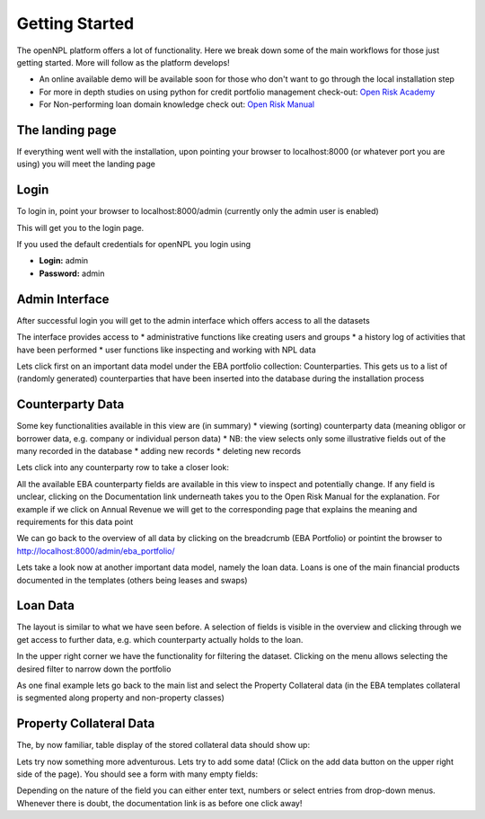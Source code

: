 Getting Started
==============================
The openNPL platform offers a lot of functionality. Here we break down some of the main workflows for
those just getting started. More will follow as the platform develops!

* An online available demo will be available soon for those who don't want to go through the local installation step
* For more in depth studies on using python for credit portfolio management check-out: `Open Risk Academy <https://www.openriskacademy.com/login/index.php>`_
* For Non-performing loan domain knowledge check out: `Open Risk Manual <https://www.openriskmanual.org/wiki/Category:NPL>`_


The landing page
---------------------

If everything went well with the installation, upon pointing your browser to localhost:8000 (or whatever port you
are using) you will meet the landing page

.. image:: ./screenshots/landing.png

Login
-----
To login in, point your browser to localhost:8000/admin (currently only the admin user is enabled)

This will get you to the login page.

.. image:: ./screenshots/login.png

If you used the default credentials for openNPL you login using

-   **Login:** admin
-   **Password:** admin

Admin Interface
---------------
After successful login you will get to the admin interface which offers access to all the datasets

.. image:: ./screenshots/admin.png

The interface provides access to
* administrative functions like creating users and groups
* a history log of activities that have been performed
* user functions like inspecting and working with NPL data

Lets click first on an important data model under the EBA portfolio collection: Counterparties. This gets us
to a list of (randomly generated) counterparties that have been inserted into the database during the
installation process

Counterparty Data
-----------------

.. image:: ./screenshots/counterparty.png

Some key functionalities available in this view are (in summary)
* viewing (sorting) counterparty data (meaning obligor or borrower data, e.g. company or individual person data)
* NB: the view selects only some illustrative fields out of the many recorded in the database
* adding new records
* deleting new records

Lets click into any counterparty row to take a closer look:

.. image:: ./screenshots/counterparty_detail.png

All the available EBA counterparty fields are available in this view to inspect and potentially change. If
any field is unclear, clicking on the Documentation link underneath takes you to the Open Risk Manual for
the explanation. For example if we click on Annual Revenue we will get to the corresponding page that
explains the meaning and requirements for this data point

.. image:: ./screenshots/manual.png

We can go back to the overview of all data by clicking on the breadcrumb (EBA Portfolio) or pointint the
browser to http://localhost:8000/admin/eba_portfolio/

Lets take a look now at another important data model, namely the loan data. Loans is one of the main
financial products documented in the templates (others being leases and swaps)

Loan Data
----------

.. image:: ./screenshots/loan.png

The layout is similar to what we have seen before. A selection of fields is visible in the overview and
clicking through we get access to further data, e.g. which counterparty actually holds to the loan.

In the upper right corner we have the functionality for filtering the dataset. Clicking on the menu allows
selecting the desired filter to narrow down the portfolio

.. image:: ./screenshots/filter.png

As one final example lets go back to the main list and select the Property Collateral data (in the EBA
templates collateral is segmented along property and non-property classes)

Property Collateral Data
------------------------

The, by now familiar, table display of the stored collateral data should show up:

.. image:: ./screenshots/collateral.png

Lets try now something more adventurous. Lets try to add some data! (Click on the add data button on
the upper right side of the page). You should see a form with many empty fields:

.. image:: ./screenshots/adding.png

Depending on the nature of the field you can either enter text, numbers or select entries from drop-down
menus. Whenever there is doubt, the documentation link is as before one click away!